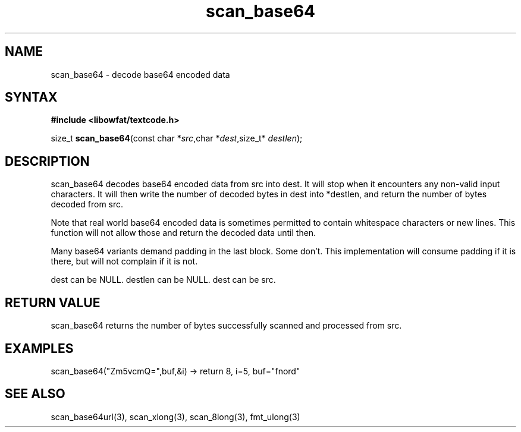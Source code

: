 .TH scan_base64 3
.SH NAME
scan_base64 \- decode base64 encoded data
.SH SYNTAX
.B #include <libowfat/textcode.h>

size_t \fBscan_base64\fP(const char *\fIsrc\fR,char *\fIdest\fR,size_t* \fIdestlen\fR);

.SH DESCRIPTION
scan_base64 decodes base64 encoded data from src into dest.
It will stop when it encounters any non-valid input characters.
It will then write the number of decoded bytes in dest into *destlen,
and return the number of bytes decoded from src.

Note that real world base64 encoded data is sometimes permitted to
contain whitespace characters or new lines. This function will not allow
those and return the decoded data until then.

Many base64 variants demand padding in the last block. Some don't. This
implementation will consume padding if it is there, but will not
complain if it is not.

dest can be NULL. destlen can be NULL. dest can be src.

.SH "RETURN VALUE"
scan_base64 returns the number of bytes successfully scanned and
processed from src.
.SH EXAMPLES
scan_base64("Zm5vcmQ=",buf,&i) -> return 8, i=5, buf="fnord"

.SH "SEE ALSO"
scan_base64url(3), scan_xlong(3), scan_8long(3), fmt_ulong(3)
